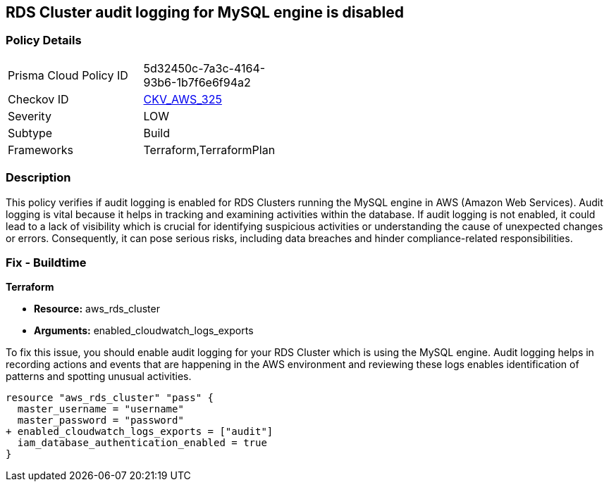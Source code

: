 
== RDS Cluster audit logging for MySQL engine is disabled

=== Policy Details

[width=45%]
[cols="1,1"]
|===
|Prisma Cloud Policy ID
| 5d32450c-7a3c-4164-93b6-1b7f6e6f94a2

|Checkov ID
| https://github.com/bridgecrewio/checkov/blob/main/checkov/terraform/checks/resource/aws/RDSClusterAuditLogging.py[CKV_AWS_325]

|Severity
|LOW

|Subtype
|Build

|Frameworks
|Terraform,TerraformPlan

|===

=== Description

This policy verifies if audit logging is enabled for RDS Clusters running the MySQL engine in AWS (Amazon Web Services). Audit logging is vital because it helps in tracking and examining activities within the database. If audit logging is not enabled, it could lead to a lack of visibility which is crucial for identifying suspicious activities or understanding the cause of unexpected changes or errors. Consequently, it can pose serious risks, including data breaches and hinder compliance-related responsibilities.

=== Fix - Buildtime

*Terraform*

* *Resource:* aws_rds_cluster
* *Arguments:* enabled_cloudwatch_logs_exports

To fix this issue, you should enable audit logging for your RDS Cluster which is using the MySQL engine. Audit logging helps in recording actions and events that are happening in the AWS environment and reviewing these logs enables identification of patterns and spotting unusual activities.

[source,hcl]
----
resource "aws_rds_cluster" "pass" {
  master_username = "username"
  master_password = "password"
+ enabled_cloudwatch_logs_exports = ["audit"]
  iam_database_authentication_enabled = true
}
----

